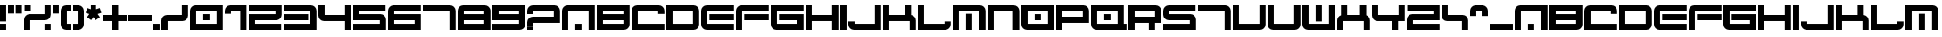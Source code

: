 SplineFontDB: 3.2
FontName: 2197-Heavy
FullName: 2197 Heavy
FamilyName: Prototype 2197 Heavy
Weight: Regular
Copyright: 2197 Heavy remake by NR74W (2021).\nOriginal font design by Studio Liverpool (2003/2004).
UComments: "2021-3-28: Created with FontForge (http://fontforge.org)"
FontLog: "The 2197 Heavy font from a WipEout Pure prototype.+AAoA-Made by Sony Computer Entertainment Europe Studio Liverpool.+AAoACgAA-Version 1.0.+AAoA-Homepage: https://github.com/NR74W/WipEout-Fonts+AAoACgAA-A large font, supposedly used in a very early prototype of WipEout Pure, between 2003 and 2004.+AAoA-It can only be seen on some pictures in the gallery of WipEout Pure.+AAoA-The font was reconstructed using one of these pictures, displaying the character set and font name.+AAoACgAA-For unknown reason, the N was a little shorter than the other characters.+AAoACgAA-Since the font family name cannot start with a number, I named it Prototype 2197 Heavy.+AAoACgAA--- NR74W (2021)"
Version: 1.00
ItalicAngle: 0
UnderlinePosition: -100
UnderlineWidth: 50
Ascent: 800
Descent: 200
InvalidEm: 0
LayerCount: 2
Layer: 0 0 "Arri+AOgA-re" 1
Layer: 1 0 "Avant" 0
XUID: [1021 17 266829378 18786]
StyleMap: 0x0040
FSType: 0
OS2Version: 0
OS2_WeightWidthSlopeOnly: 0
OS2_UseTypoMetrics: 1
CreationTime: 1616944234
ModificationTime: 1622330634
PfmFamily: 81
TTFWeight: 400
TTFWidth: 5
LineGap: 94
VLineGap: 0
OS2TypoAscent: 0
OS2TypoAOffset: 1
OS2TypoDescent: 0
OS2TypoDOffset: 1
OS2TypoLinegap: 94
OS2WinAscent: 0
OS2WinAOffset: 1
OS2WinDescent: 0
OS2WinDOffset: 1
HheadAscent: 0
HheadAOffset: 1
HheadDescent: 0
HheadDOffset: 1
OS2Vendor: 'PfEd'
MarkAttachClasses: 1
DEI: 91125
LangName: 1033 "" "" "Regular"
Encoding: UnicodeBmp
Compacted: 1
UnicodeInterp: none
NameList: AGL For New Fonts
DisplaySize: -48
AntiAlias: 1
FitToEm: 0
WinInfo: 0 32 10
BeginPrivate: 5
BlueValues 13 [0 0 640 640]
StdHW 5 [174]
StdVW 5 [174]
StemSnapH 5 [174]
StemSnapV 5 [174]
EndPrivate
Grid
547 740 m 1
 547 -100 l 1025
373 740 m 1
 373 -100 l 1025
920 740 m 1
 920 -100 l 1025
746 740 m 1
 746 -100 l 1025
174 740 m 1
 174 -100 l 1025
0 740 m 1
 0 -100 l 1025
-100 407 m 1
 1020 407 l 1025
-100 233 m 1
 1020 233 l 1025
-100 640 m 1
 1020 640 l 1025
-100 466 m 1
 1020 466 l 1025
-100 174 m 1
 1020 174 l 1025
-100 0 m 1
 1020 0 l 1025
608 484 m 0
 608 570 678 640 764 640 c 0
 850 640 920 570 920 484 c 0
 920 398 850 328 764 328 c 0
 678 328 608 398 608 484 c 0
608 156 m 0
 608 242 678 312 764 312 c 0
 850 312 920 242 920 156 c 0
 920 70 850 0 764 0 c 0
 678 0 608 70 608 156 c 0
0 156 m 0
 0 242 70 312 156 312 c 0
 242 312 312 242 312 156 c 0
 312 70 242 0 156 0 c 0
 70 0 0 70 0 156 c 0
0 484 m 0
 0 570 70 640 156 640 c 0
 242 640 312 570 312 484 c 0
 312 398 242 328 156 328 c 0
 70 328 0 398 0 484 c 0
EndSplineSet
TeXData: 1 0 0 1048576 524288 349525 0 1048576 349525 783286 444596 497025 792723 393216 433062 380633 303038 157286 324010 404750 52429 2506097 1059062 262144
BeginChars: 65536 144

StartChar: seven
Encoding: 55 55 0
Width: 980
VWidth: 1024
Flags: W
HStem: 0 21G<746 920> 466 174<0 746>
VStem: 746 174<0 466>
LayerCount: 2
Fore
SplineSet
0 466 m 25
 0 640 l 1
 764 640 l 1
 850 640 920 570 920 484 c 1
 920 0 l 1
 746 0 l 25
 746 466 l 1
 0 466 l 25
EndSplineSet
Validated: 1
EndChar

StartChar: a
Encoding: 97 97 1
Width: 980
VWidth: 1024
Flags: W
HStem: 0 174<373 547> 466 174<174 746>
VStem: 0 174<0 466> 373 174<0 174> 746 174<0 466>
CounterMasks: 1 38
LayerCount: 2
Fore
SplineSet
373 0 m 1
 373 174 l 9
 547 174 l 17
 547 0 l 1
 373 0 l 1
0 0 m 1
 0 484 l 1
 0 570 70 640 156 640 c 1
 920 640 l 1
 920 0 l 1
 746 0 l 1
 746 466 l 1
 174 466 l 1
 174 0 l 25
 0 0 l 1
EndSplineSet
Validated: 1
EndChar

StartChar: four
Encoding: 52 52 2
Width: 980
VWidth: 1024
Flags: W
HStem: -0 21G<746 920> 233 174<174 746> 620 20G<0 174 746 920>
VStem: 0 174<407 640> 746 174<0 233 407 640>
LayerCount: 2
Fore
SplineSet
0 389 m 1
 0 640 l 1
 174 640 l 1
 174 407 l 1
 746 407 l 1
 746 640 l 1
 920 640 l 1
 920 0 l 1
 746 -0 l 1
 746 233 l 1
 156 233 l 1
 70 233 0 303 0 389 c 1
EndSplineSet
Validated: 1
EndChar

StartChar: T
Encoding: 84 84 3
Width: 980
VWidth: 1024
Flags: W
HStem: 0 21G<746 920> 466 174<0 746>
VStem: 746 174<0 466>
LayerCount: 2
Fore
SplineSet
0 466 m 25
 0 640 l 1
 764 640 l 1
 850 640 920 570 920 484 c 1
 920 0 l 1
 746 0 l 25
 746 466 l 1
 0 466 l 25
EndSplineSet
Validated: 1
EndChar

StartChar: E
Encoding: 69 69 4
Width: 980
VWidth: 1024
Flags: W
HStem: 0 174<174 920> 233 174<233 920> 466 174<174 920>
VStem: 0 174<174 466>
CounterMasks: 1 e0
LayerCount: 2
Fore
SplineSet
233 233 m 9
 233 407 l 1
 920 407 l 1
 920 233 l 1
 233 233 l 9
0 156 m 1
 0 484 l 1
 0 570 70 640 156 640 c 1
 920 640 l 1
 920 466 l 25
 174 466 l 1
 174 174 l 1
 920 174 l 1
 920 0 l 1
 156 0 l 1
 70 0 0 70 0 156 c 1
EndSplineSet
Validated: 1
EndChar

StartChar: N
Encoding: 78 78 5
Width: 950
VWidth: 1024
Flags: W
HStem: 0 21G<0 174 716 890> 466 174<174 716>
VStem: 0 174<0 466> 716 174<0 466>
LayerCount: 2
Fore
SplineSet
0 0 m 1
 0 640 l 1
 734 640 l 1
 820 640 890 570 890 484 c 1
 890 0 l 1
 716 0 l 25
 716 466 l 1
 174 466 l 1
 174 0 l 1
 0 0 l 1
EndSplineSet
Validated: 1
EndChar

StartChar: U
Encoding: 85 85 6
Width: 980
VWidth: 1024
Flags: W
HStem: 0 174<174 746> 620 20G<0 174 746 920>
VStem: 0 174<174 640> 746 174<174 640>
LayerCount: 2
Fore
SplineSet
0 0 m 1
 0 640 l 1
 174 640 l 1
 174 174 l 1
 746 174 l 1
 746 640 l 25
 920 640 l 1
 920 156 l 1
 920 70 850 0 764 0 c 1
 0 0 l 1
EndSplineSet
Validated: 1
EndChar

StartChar: V
Encoding: 86 86 7
Width: 980
VWidth: 1024
Flags: W
HStem: 0 174<174 746> 620 20G<0 174 746 920>
VStem: 0 174<174 640> 746 174<174 640>
LayerCount: 2
Fore
SplineSet
0 156 m 1
 0 640 l 1
 174 640 l 1
 174 174 l 1
 746 174 l 1
 746 640 l 25
 920 640 l 1
 920 156 l 1
 920 70 850 0 764 0 c 1
 156 0 l 1
 70 0 0 70 0 156 c 1
EndSplineSet
Validated: 1
EndChar

StartChar: I
Encoding: 73 73 8
Width: 234
VWidth: 1024
Flags: W
HStem: 0 21G<0 174> 620 20G<0 174>
VStem: 0 174<0 640>
LayerCount: 2
Fore
SplineSet
0 0 m 1
 0 640 l 1
 174 640 l 1
 174 0 l 1
 0 0 l 1
EndSplineSet
Validated: 1
EndChar

StartChar: space
Encoding: 32 32 9
Width: 261
VWidth: 1024
Flags: W
LayerCount: 2
Fore
Validated: 1
EndChar

StartChar: uni00A0
Encoding: 160 160 10
Width: 261
VWidth: 1024
Flags: W
LayerCount: 2
EndChar

StartChar: H
Encoding: 72 72 11
Width: 980
VWidth: 1024
Flags: W
HStem: 0 21G<0 174 746 920> 233 174<174 746> 620 20G<0 174 746 920>
VStem: 0 174<0 233 407 640> 746 174<0 233 407 640>
LayerCount: 2
Fore
SplineSet
0 0 m 1
 0 640 l 1
 174 640 l 1
 174 407 l 1
 746 407 l 1
 746 640 l 1
 920 640 l 1
 920 0 l 1
 746 0 l 1
 746 233 l 1
 174 233 l 1
 174 0 l 1
 0 0 l 1
EndSplineSet
Validated: 1
EndChar

StartChar: n
Encoding: 110 110 12
Width: 950
VWidth: 1024
Flags: W
HStem: 0 21G<0 174 716 890> 466 174<174 716>
VStem: 0 174<0 466> 716 174<0 466>
LayerCount: 2
Fore
SplineSet
0 0 m 1
 0 640 l 1
 734 640 l 1
 820 640 890 570 890 484 c 1
 890 0 l 1
 716 0 l 25
 716 466 l 1
 174 466 l 1
 174 0 l 1
 0 0 l 1
EndSplineSet
Validated: 1
EndChar

StartChar: i
Encoding: 105 105 13
Width: 234
VWidth: 1024
Flags: W
HStem: 0 21G<0 174> 620 20G<0 174>
VStem: 0 174<0 640>
LayerCount: 2
Fore
SplineSet
0 0 m 1
 0 640 l 1
 174 640 l 1
 174 0 l 1
 0 0 l 1
EndSplineSet
Validated: 1
EndChar

StartChar: e
Encoding: 101 101 14
Width: 980
VWidth: 1024
Flags: W
HStem: 0 174<174 920> 233 174<233 920> 466 174<174 920>
VStem: 0 174<174 466>
CounterMasks: 1 e0
LayerCount: 2
Fore
SplineSet
233 233 m 9
 233 407 l 1
 920 407 l 1
 920 233 l 1
 233 233 l 9
0 156 m 1
 0 484 l 1
 0 570 70 640 156 640 c 1
 920 640 l 1
 920 466 l 25
 174 466 l 1
 174 174 l 1
 920 174 l 1
 920 0 l 1
 156 0 l 1
 70 0 0 70 0 156 c 1
EndSplineSet
Validated: 1
EndChar

StartChar: t
Encoding: 116 116 15
Width: 980
VWidth: 1024
Flags: W
HStem: 0 21G<746 920> 466 174<0 746>
VStem: 746 174<0 466>
LayerCount: 2
Fore
SplineSet
0 466 m 25
 0 640 l 1
 764 640 l 1
 850 640 920 570 920 484 c 1
 920 0 l 1
 746 0 l 25
 746 466 l 1
 0 466 l 25
EndSplineSet
Validated: 1
EndChar

StartChar: u
Encoding: 117 117 16
Width: 980
VWidth: 1024
Flags: W
HStem: 0 174<174 746> 620 20G<0 174 746 920>
VStem: 0 174<174 640> 746 174<174 640>
LayerCount: 2
Fore
SplineSet
0 0 m 1
 0 640 l 1
 174 640 l 1
 174 174 l 1
 746 174 l 1
 746 640 l 25
 920 640 l 1
 920 156 l 1
 920 70 850 0 764 0 c 1
 0 0 l 1
EndSplineSet
Validated: 1
EndChar

StartChar: v
Encoding: 118 118 17
Width: 980
VWidth: 1024
Flags: W
HStem: 0 174<174 746> 620 20G<0 174 746 920>
VStem: 0 174<174 640> 746 174<174 640>
LayerCount: 2
Fore
SplineSet
0 156 m 1
 0 640 l 1
 174 640 l 1
 174 174 l 1
 746 174 l 1
 746 640 l 25
 920 640 l 1
 920 156 l 1
 920 70 850 0 764 0 c 1
 156 0 l 1
 70 0 0 70 0 156 c 1
EndSplineSet
Validated: 1
EndChar

StartChar: D
Encoding: 68 68 18
Width: 980
VWidth: 1024
Flags: W
HStem: 0 174<174 746> 466 174<174 746>
VStem: 0 174<174 466> 746 174<174 466>
LayerCount: 2
Fore
SplineSet
174 174 m 1
 746 174 l 1
 746 466 l 1
 174 466 l 1
 174 174 l 1
0 0 m 1
 0 640 l 1
 764 640 l 1
 850 640 920 570 920 484 c 1
 920 156 l 1
 920 70 850 0 764 0 c 1
 0 0 l 1
EndSplineSet
Validated: 1
EndChar

StartChar: d
Encoding: 100 100 19
Width: 980
VWidth: 1024
Flags: W
HStem: 0 174<174 746> 466 174<174 746>
VStem: 0 174<174 466> 746 174<174 466>
LayerCount: 2
Fore
SplineSet
174 174 m 1
 746 174 l 1
 746 466 l 1
 174 466 l 1
 174 174 l 1
0 0 m 1
 0 640 l 1
 764 640 l 1
 850 640 920 570 920 484 c 1
 920 156 l 1
 920 70 850 0 764 0 c 1
 0 0 l 1
EndSplineSet
Validated: 1
EndChar

StartChar: J
Encoding: 74 74 20
Width: 980
VWidth: 1024
Flags: W
HStem: 0 174<174 746> 620 20G<746 920>
VStem: 746 174<174 640>
LayerCount: 2
Fore
SplineSet
0 156 m 1
 0 233 l 9
 174 233 l 1
 174 174 l 1
 746 174 l 1
 746 640 l 25
 920 640 l 1
 920 0 l 1
 156 0 l 1
 70 0 0 70 0 156 c 1
EndSplineSet
Validated: 1
EndChar

StartChar: L
Encoding: 76 76 21
Width: 980
VWidth: 1024
Flags: W
HStem: 0 174<174 746> 620 20G<0 174>
VStem: 0 174<174 640>
LayerCount: 2
Fore
SplineSet
0 0 m 1
 0 640 l 1
 174 640 l 25
 174 174 l 1
 746 174 l 1
 746 233 l 1
 920 233 l 17
 920 156 l 1
 920 70 850 0 764 0 c 1
 0 0 l 1
EndSplineSet
Validated: 1
EndChar

StartChar: C
Encoding: 67 67 22
Width: 980
VWidth: 1024
Flags: W
HStem: 0 174<174 920> 466 174<174 746>
VStem: 0 174<174 466>
LayerCount: 2
Fore
SplineSet
0 0 m 1
 0 484 l 1
 0 570 70 640 156 640 c 1
 764 640 l 1
 850 640 920 570 920 484 c 1
 920 407 l 9
 746 407 l 1
 746 466 l 1
 174 466 l 1
 174 174 l 1
 920 174 l 1
 920 0 l 1
 0 0 l 1
EndSplineSet
Validated: 1
EndChar

StartChar: three
Encoding: 51 51 23
Width: 980
VWidth: 1024
Flags: W
HStem: 0 174<0 746> 233 174<0 687> 466 174<0 746>
VStem: 746 174<174 466>
CounterMasks: 1 e0
LayerCount: 2
Fore
SplineSet
0 233 m 1
 0 407 l 1
 687 407 l 1
 687 233 l 17
 0 233 l 1
0 0 m 1
 0 174 l 1
 746 174 l 1
 746 466 l 1
 0 466 l 25
 0 640 l 1
 764 640 l 1
 850 640 920 570 920 484 c 1
 920 0 l 1
 0 0 l 1
EndSplineSet
Validated: 1
EndChar

StartChar: c
Encoding: 99 99 24
Width: 980
VWidth: 1024
Flags: W
HStem: 0 174<174 920> 466 174<174 746>
VStem: 0 174<174 466>
LayerCount: 2
Fore
SplineSet
0 0 m 1
 0 484 l 1
 0 570 70 640 156 640 c 1
 764 640 l 1
 850 640 920 570 920 484 c 1
 920 407 l 9
 746 407 l 1
 746 466 l 1
 174 466 l 1
 174 174 l 1
 920 174 l 1
 920 0 l 1
 0 0 l 1
EndSplineSet
Validated: 1
EndChar

StartChar: j
Encoding: 106 106 25
Width: 980
VWidth: 1024
Flags: W
HStem: 0 174<174 746> 620 20G<746 920>
VStem: 746 174<174 640>
LayerCount: 2
Fore
SplineSet
0 156 m 1
 0 233 l 9
 174 233 l 1
 174 174 l 1
 746 174 l 1
 746 640 l 25
 920 640 l 1
 920 0 l 1
 156 0 l 1
 70 0 0 70 0 156 c 1
EndSplineSet
Validated: 1
EndChar

StartChar: l
Encoding: 108 108 26
Width: 980
VWidth: 1024
Flags: W
HStem: 0 174<174 746> 620 20G<0 174>
VStem: 0 174<174 640>
LayerCount: 2
Fore
SplineSet
0 0 m 1
 0 640 l 1
 174 640 l 25
 174 174 l 1
 746 174 l 1
 746 233 l 1
 920 233 l 17
 920 156 l 1
 920 70 850 0 764 0 c 1
 0 0 l 1
EndSplineSet
Validated: 1
EndChar

StartChar: M
Encoding: 77 77 27
Width: 980
VWidth: 1024
Flags: W
HStem: 0 21G<0 174 373 547 746 920> 466 174<174 746>
VStem: 0 174<0 466> 373 174<0 407> 746 174<0 466>
CounterMasks: 1 38
LayerCount: 2
Fore
SplineSet
373 0 m 1
 373 407 l 9
 547 407 l 17
 547 0 l 1
 373 0 l 1
0 0 m 1
 0 640 l 1
 764 640 l 1
 850 640 920 570 920 484 c 1
 920 0 l 1
 746 0 l 25
 746 466 l 1
 174 466 l 1
 174 0 l 1
 0 0 l 1
EndSplineSet
Validated: 1
EndChar

StartChar: m
Encoding: 109 109 28
Width: 980
VWidth: 1024
Flags: W
HStem: 0 21G<0 174 373 547 746 920> 466 174<174 746>
VStem: 0 174<0 466> 373 174<0 407> 746 174<0 466>
CounterMasks: 1 38
LayerCount: 2
Fore
SplineSet
373 0 m 1
 373 407 l 9
 547 407 l 17
 547 0 l 1
 373 0 l 1
0 0 m 1
 0 640 l 1
 764 640 l 1
 850 640 920 570 920 484 c 1
 920 0 l 1
 746 0 l 25
 746 466 l 1
 174 466 l 1
 174 0 l 1
 0 0 l 1
EndSplineSet
Validated: 1
EndChar

StartChar: O
Encoding: 79 79 29
Width: 980
VWidth: 1024
Flags: W
HStem: 0 174<174 746> 233 174<373 547> 466 174<174 746>
VStem: 0 174<174 466> 373 174<233 407> 746 174<174 466>
CounterMasks: 1 fc
LayerCount: 2
Fore
SplineSet
373 233 m 17
 373 407 l 1
 547 407 l 1
 547 233 l 9
 373 233 l 17
174 174 m 1
 746 174 l 1
 746 466 l 1
 174 466 l 1
 174 174 l 1
0 156 m 1
 0 640 l 1
 920 640 l 1
 920 0 l 1
 156 0 l 1
 70 0 0 70 0 156 c 1
EndSplineSet
Validated: 1
EndChar

StartChar: period
Encoding: 46 46 30
Width: 234
VWidth: 1024
Flags: W
HStem: 0 174<0 174>
VStem: 0 174<0 174>
LayerCount: 2
Fore
SplineSet
0 0 m 1
 0 174 l 1
 174 174 l 1
 174 0 l 1
 0 0 l 1
EndSplineSet
Validated: 1
EndChar

StartChar: W
Encoding: 87 87 31
Width: 980
VWidth: 1024
Flags: W
HStem: 0 174<174 746> 620 20G<0 174 373 547 746 920>
VStem: 0 174<174 640> 373 174<233 640> 746 174<174 640>
CounterMasks: 1 38
LayerCount: 2
Fore
SplineSet
373 233 m 17
 373 640 l 1
 547 640 l 1
 547 233 l 9
 373 233 l 17
0 156 m 1
 0 640 l 1
 174 640 l 25
 174 174 l 1
 746 174 l 1
 746 640 l 1
 920 640 l 1
 920 0 l 1
 156 0 l 1
 70 0 0 70 0 156 c 1
EndSplineSet
Validated: 1
EndChar

StartChar: w
Encoding: 119 119 32
Width: 980
VWidth: 1024
Flags: W
HStem: 0 174<174 746> 620 20G<0 174 373 547 746 920>
VStem: 0 174<174 640> 373 174<233 640> 746 174<174 640>
CounterMasks: 1 38
LayerCount: 2
Fore
SplineSet
373 233 m 17
 373 640 l 1
 547 640 l 1
 547 233 l 9
 373 233 l 17
0 156 m 1
 0 640 l 1
 174 640 l 25
 174 174 l 1
 746 174 l 1
 746 640 l 1
 920 640 l 1
 920 0 l 1
 156 0 l 1
 70 0 0 70 0 156 c 1
EndSplineSet
Validated: 1
EndChar

StartChar: trademark
Encoding: 8482 8482 33
Width: 980
VWidth: 1024
Flags: W
HStem: 348 31<313 375 415 477 549 612 684 746> 510 130<790 920> 525 22<549 612> 609 31<44 357.665 415 728.665>
VStem: 0 44<547 609> 375 40<379 595.369> 477 72<379 525> 612 72<379 525> 746 174<510 597.896> 746 44<379 510>
LayerCount: 2
Fore
SplineSet
549 379 m 1xaf
 612 379 l 1
 612 525 l 9
 549 525 l 17
 549 379 l 1xaf
415 379 m 1
 477 379 l 1
 477 547 l 1
 684 547 l 1
 684 379 l 25
 746 379 l 1xbf40
 746 553 l 1
 746 584 721 609 690 609 c 1
 415 609 l 1xbf80
 415 379 l 1
44 547 m 25
 313 547 l 1
 313 379 l 25
 375 379 l 1
 375 553 l 1
 375 584 350 609 319 609 c 1
 44 609 l 1
 44 547 l 25
0 348 m 1
 0 640 l 1x9f40
 920 640 l 1
 920 510 l 1xcf80
 790 510 l 17xcf40
 790 348 l 1
 0 348 l 1
EndSplineSet
Validated: 1
EndChar

StartChar: F
Encoding: 70 70 34
Width: 980
VWidth: 1024
Flags: W
HStem: 0 21G<0 174> 233 174<233 920> 466 174<174 920>
VStem: 0 174<0 466>
LayerCount: 2
Fore
SplineSet
233 233 m 9
 233 407 l 1
 920 407 l 1
 920 233 l 1
 233 233 l 9
0 0 m 17
 0 484 l 1
 0 570 70 640 156 640 c 1
 920 640 l 1
 920 466 l 25
 174 466 l 1
 174 0 l 9
 0 0 l 17
EndSplineSet
Validated: 1
EndChar

StartChar: f
Encoding: 102 102 35
Width: 980
VWidth: 1024
Flags: W
HStem: 0 21G<0 174> 233 174<233 920> 466 174<174 920>
VStem: 0 174<0 466>
LayerCount: 2
Fore
SplineSet
233 233 m 9
 233 407 l 1
 920 407 l 1
 920 233 l 1
 233 233 l 9
0 0 m 17
 0 484 l 1
 0 570 70 640 156 640 c 1
 920 640 l 1
 920 466 l 25
 174 466 l 1
 174 0 l 9
 0 0 l 17
EndSplineSet
Validated: 1
EndChar

StartChar: B
Encoding: 66 66 36
Width: 980
VWidth: 1024
Flags: W
HStem: 0 174<174 746> 233 174<174 746> 466 174<174 746>
VStem: 0 174<174 233 407 466> 746 174<174 233 407 466>
CounterMasks: 1 e0
LayerCount: 2
Fore
SplineSet
0 0 m 1
 0 640 l 1
 920 640 l 1
 920 156 l 2
 920 70 850 0 764 0 c 2
 0 0 l 1
174 407 m 1
 746 407 l 1
 746 466 l 1
 174 466 l 1
 174 407 l 1
174 174 m 1
 746 174 l 1
 746 233 l 1
 174 233 l 1
 174 174 l 1
EndSplineSet
Validated: 1
EndChar

StartChar: eight
Encoding: 56 56 37
Width: 980
VWidth: 1024
Flags: W
HStem: 0 174<174 746> 233 174<174 746> 466 174<174 746>
VStem: 0 174<174 233 407 466> 746 174<174 233 407 466>
CounterMasks: 1 e0
LayerCount: 2
Fore
SplineSet
0 0 m 1
 0 484 l 1
 0 570 70 640 156 640 c 1
 764 640 l 2
 847 640 920 570 920 484 c 2
 920 0 l 1
 0 0 l 1
174 174 m 1
 746 174 l 1
 746 233 l 1
 174 233 l 1
 174 174 l 1
174 407 m 1
 746 407 l 1
 746 466 l 1
 174 466 l 1
 174 407 l 1
EndSplineSet
Validated: 1
EndChar

StartChar: nine
Encoding: 57 57 38
Width: 980
VWidth: 1024
Flags: W
HStem: 0 174<0 746> 233 174<174 746> 466 174<174 746>
VStem: 746 174<174 233 407 466>
CounterMasks: 1 e0
LayerCount: 2
Fore
SplineSet
0 0 m 1
 0 174 l 1
 746 174 l 1
 746 233 l 1
 0 233 l 1
 0 640 l 1
 920 640 l 1
 920 156 l 2
 920 70 850 0 764 0 c 2
 0 0 l 1
174 407 m 1
 746 407 l 1
 746 466 l 1
 174 466 l 1
 174 407 l 1
EndSplineSet
Validated: 1
EndChar

StartChar: six
Encoding: 54 54 39
Width: 980
VWidth: 1024
Flags: W
HStem: 0 174<174 746> 233 174<174 746> 466 174<174 920>
VStem: 0 174<174 233 407 466>
CounterMasks: 1 e0
LayerCount: 2
Fore
SplineSet
0 0 m 1
 0 484 l 2
 0 570 70 640 156 640 c 2
 920 640 l 1
 920 466 l 1
 174 466 l 1
 174 407 l 1
 920 407 l 1
 920 0 l 1
 0 0 l 1
174 174 m 1
 746 174 l 1
 746 233 l 1
 174 233 l 1
 174 174 l 1
EndSplineSet
Validated: 1
EndChar

StartChar: b
Encoding: 98 98 40
Width: 980
VWidth: 1024
Flags: W
HStem: 0 174<174 746> 233 174<174 746> 466 174<174 746>
VStem: 0 174<174 233 407 466> 746 174<174 233 407 466>
CounterMasks: 1 e0
LayerCount: 2
Fore
SplineSet
0 0 m 1
 0 640 l 1
 920 640 l 1
 920 156 l 2
 920 70 850 0 764 0 c 2
 0 0 l 1
174 407 m 1
 746 407 l 1
 746 466 l 1
 174 466 l 1
 174 407 l 1
174 174 m 1
 746 174 l 1
 746 233 l 1
 174 233 l 1
 174 174 l 1
EndSplineSet
Validated: 1
EndChar

StartChar: G
Encoding: 71 71 41
Width: 980
VWidth: 1024
Flags: W
HStem: 0 174<174 746> 233 174<233 746> 466 174<174 920>
VStem: 0 174<174 466>
CounterMasks: 1 e0
LayerCount: 2
Fore
SplineSet
0 156 m 2
 0 640 l 1
 920 640 l 1
 920 466 l 1
 174 466 l 1
 174 174 l 1
 746 174 l 9
 746 233 l 1
 233 233 l 1
 233 407 l 1
 920 407 l 1
 920 0 l 1
 156 0 l 2
 70 0 0 70 0 156 c 2
EndSplineSet
Validated: 1
EndChar

StartChar: g
Encoding: 103 103 42
Width: 980
VWidth: 1024
Flags: W
HStem: 0 174<174 746> 233 174<233 746> 466 174<174 920>
VStem: 0 174<174 466>
CounterMasks: 1 e0
LayerCount: 2
Fore
SplineSet
0 156 m 2
 0 640 l 1
 920 640 l 1
 920 466 l 1
 174 466 l 1
 174 174 l 1
 746 174 l 9
 746 233 l 1
 233 233 l 1
 233 407 l 1
 920 407 l 1
 920 0 l 1
 156 0 l 2
 70 0 0 70 0 156 c 2
EndSplineSet
Validated: 1
EndChar

StartChar: A
Encoding: 65 65 43
Width: 980
VWidth: 1024
Flags: W
HStem: 0 174<373 547> 466 174<174 746>
VStem: 0 174<0 466> 373 174<0 174> 746 174<0 466>
CounterMasks: 1 38
LayerCount: 2
Fore
SplineSet
373 0 m 1
 373 174 l 9
 547 174 l 17
 547 0 l 1
 373 0 l 1
0 0 m 1
 0 484 l 1
 0 570 70 640 156 640 c 1
 920 640 l 1
 920 0 l 1
 746 0 l 1
 746 466 l 1
 174 466 l 1
 174 0 l 25
 0 0 l 1
EndSplineSet
Validated: 1
EndChar

StartChar: zero
Encoding: 48 48 44
Width: 980
VWidth: 1024
Flags: W
HStem: 0 174<174 746> 233 174<373 547> 466 174<174 746>
VStem: 0 174<174 466> 373 174<233 407> 746 174<174 466>
CounterMasks: 1 fc
LayerCount: 2
Fore
SplineSet
373 233 m 1
 373 407 l 9
 547 407 l 17
 547 233 l 1
 373 233 l 1
174 174 m 1
 746 174 l 1
 746 466 l 1
 174 466 l 1
 174 174 l 1
0 0 m 1
 0 484 l 1
 0 570 70 640 156 640 c 1
 920 640 l 1
 920 0 l 1
 0 0 l 1
EndSplineSet
Validated: 1
EndChar

StartChar: o
Encoding: 111 111 45
Width: 980
VWidth: 1024
Flags: W
HStem: 0 174<174 746> 233 174<373 547> 466 174<174 746>
VStem: 0 174<174 466> 373 174<233 407> 746 174<174 466>
CounterMasks: 1 fc
LayerCount: 2
Fore
SplineSet
373 233 m 17
 373 407 l 1
 547 407 l 1
 547 233 l 9
 373 233 l 17
174 174 m 1
 746 174 l 1
 746 466 l 1
 174 466 l 1
 174 174 l 1
0 156 m 1
 0 640 l 1
 920 640 l 1
 920 0 l 1
 156 0 l 1
 70 0 0 70 0 156 c 1
EndSplineSet
Validated: 1
EndChar

StartChar: h
Encoding: 104 104 46
Width: 980
VWidth: 1024
Flags: W
HStem: 0 21G<0 174 746 920> 233 174<174 746> 620 20G<0 174 746 920>
VStem: 0 174<0 233 407 640> 746 174<0 233 407 640>
LayerCount: 2
Fore
SplineSet
0 0 m 1
 0 640 l 1
 174 640 l 1
 174 407 l 1
 746 407 l 1
 746 640 l 1
 920 640 l 1
 920 0 l 1
 746 0 l 1
 746 233 l 1
 174 233 l 1
 174 0 l 1
 0 0 l 1
EndSplineSet
Validated: 1
EndChar

StartChar: P
Encoding: 80 80 47
Width: 980
VWidth: 1024
Flags: W
HStem: 0 21G<0 174> 174 174<174 746> 466 174<174 746>
VStem: 0 174<0 174 348 466> 746 174<348 466>
LayerCount: 2
Fore
SplineSet
0 0 m 1
 0 640 l 1
 764 640 l 1
 850 640 920 570 920 484 c 1
 920 174 l 1
 174 174 l 1
 174 0 l 1
 0 0 l 1
174 348 m 1
 746 348 l 1
 746 466 l 1
 174 466 l 1
 174 348 l 1
EndSplineSet
Validated: 1
EndChar

StartChar: p
Encoding: 112 112 48
Width: 980
VWidth: 1024
Flags: W
HStem: 0 21G<0 174> 174 174<174 746> 466 174<174 746>
VStem: 0 174<0 174 348 466> 746 174<348 466>
LayerCount: 2
Fore
SplineSet
0 0 m 1
 0 640 l 1
 764 640 l 1
 850 640 920 570 920 484 c 1
 920 174 l 1
 174 174 l 1
 174 0 l 1
 0 0 l 1
174 348 m 1
 746 348 l 1
 746 466 l 1
 174 466 l 1
 174 348 l 1
EndSplineSet
Validated: 1
EndChar

StartChar: R
Encoding: 82 82 49
Width: 980
VWidth: 1024
Flags: W
HStem: 0 21G<0 174 572 746> 174 174<174 572> 466 174<174 746>
VStem: 0 174<0 174 348 466> 572 174<0 174> 746 174<348 466>
LayerCount: 2
Fore
SplineSet
174 348 m 1xf4
 746 348 l 1
 746 466 l 1
 174 466 l 1
 174 348 l 1xf4
0 0 m 1
 0 640 l 1
 764 640 l 2
 850 640 920 570 920 484 c 2
 920 174 l 1xf4
 746 174 l 1
 746 0 l 1
 572 0 l 1
 572 174 l 1xf8
 174 174 l 1
 174 0 l 1
 0 0 l 1
EndSplineSet
Validated: 1
EndChar

StartChar: r
Encoding: 114 114 50
Width: 980
VWidth: 1024
Flags: W
HStem: 0 21G<0 174 572 746> 174 174<174 572> 466 174<174 746>
VStem: 0 174<0 174 348 466> 572 174<0 174> 746 174<348 466>
LayerCount: 2
Fore
SplineSet
174 348 m 1xf4
 746 348 l 1
 746 466 l 1
 174 466 l 1
 174 348 l 1xf4
0 0 m 1
 0 640 l 1
 764 640 l 2
 850 640 920 570 920 484 c 2
 920 174 l 1xf4
 746 174 l 1
 746 0 l 1
 572 0 l 1
 572 174 l 1xf8
 174 174 l 1
 174 0 l 1
 0 0 l 1
EndSplineSet
Validated: 1
EndChar

StartChar: question
Encoding: 63 63 51
Width: 980
VWidth: 1024
Flags: W
HStem: 0 95<0 174> 174 174<174 746> 466 174<174 746>
VStem: 0 174<0 95 115 174 407 466> 746 174<348 466>
LayerCount: 2
Fore
SplineSet
0 0 m 1
 0 95 l 1
 174 95 l 1
 174 0 l 17
 0 0 l 1
0 115 m 17
 0 192 l 1
 0 278 70 348 156 348 c 1
 746 348 l 1
 746 466 l 1
 174 466 l 1
 174 407 l 1
 0 407 l 17
 0 484 l 1
 0 570 70 640 156 640 c 1
 764 640 l 1
 850 640 920 570 920 484 c 1
 920 174 l 1
 174 174 l 1
 174 115 l 1
 0 115 l 17
EndSplineSet
Validated: 1
EndChar

StartChar: exclam
Encoding: 33 33 52
Width: 234
VWidth: 1024
Flags: W
HStem: 0 174<0 174> 620 20G<0 174>
VStem: 0 174<0 174 233 640>
LayerCount: 2
Fore
SplineSet
0 233 m 17
 0 640 l 1
 174 640 l 1
 174 233 l 9
 0 233 l 17
0 0 m 1
 0 174 l 9
 174 174 l 17
 174 0 l 1
 0 0 l 1
EndSplineSet
EndChar

StartChar: two
Encoding: 50 50 53
Width: 980
VWidth: 1024
Flags: W
HStem: 0 174<174 906> 233 174<174 746> 466 174<0 746>
CounterMasks: 1 e0
LayerCount: 2
Fore
SplineSet
0 0 m 1
 0 407 l 1
 746 407 l 1
 746 466 l 1
 0 466 l 1
 0 640 l 1
 920 640 l 1
 920 389 l 1
 920 303 850 233 764 233 c 1
 174 233 l 1
 174 174 l 1
 906 174 l 1
 906 0 l 1
 0 0 l 1
EndSplineSet
Validated: 1
EndChar

StartChar: five
Encoding: 53 53 54
Width: 980
VWidth: 1024
Flags: W
HStem: 0 174<0 746> 233 174<174 746> 466 174<174 906>
CounterMasks: 1 e0
LayerCount: 2
Fore
SplineSet
0 0 m 1
 0 174 l 1
 746 174 l 1
 746 233 l 1
 0 233 l 1
 0 640 l 1
 906 640 l 1
 906 466 l 1
 174 466 l 1
 174 407 l 1
 764 407 l 1
 850 407 920 337 920 251 c 1
 920 0 l 1
 0 0 l 1
EndSplineSet
Validated: 1
EndChar

StartChar: Z
Encoding: 90 90 55
Width: 980
VWidth: 1024
Flags: W
HStem: 0 174<174 920> 233 174<174 746> 466 174<14 746>
CounterMasks: 1 e0
LayerCount: 2
Fore
SplineSet
0 0 m 1
 0 251 l 1
 0 337 70 407 156 407 c 1
 746 407 l 1
 746 466 l 1
 14 466 l 1
 14 640 l 1
 920 640 l 1
 920 233 l 1
 174 233 l 1
 174 174 l 1
 920 174 l 1
 920 0 l 1
 0 0 l 1
EndSplineSet
Validated: 1
EndChar

StartChar: S
Encoding: 83 83 56
Width: 980
VWidth: 1024
Flags: W
HStem: 0 174<0 746> 233 174<174 746> 466 174<174 906>
CounterMasks: 1 e0
LayerCount: 2
Fore
SplineSet
0 0 m 1
 0 174 l 1
 746 174 l 1
 746 233 l 1
 156 233 l 1
 70 233 0 303 0 389 c 1
 0 484 l 1
 0 570 70 640 156 640 c 1
 906 640 l 1
 906 466 l 1
 174 466 l 1
 174 407 l 1
 764 407 l 1
 850 407 920 337 920 251 c 1
 920 0 l 1
 0 0 l 1
EndSplineSet
Validated: 1
EndChar

StartChar: z
Encoding: 122 122 57
Width: 980
VWidth: 1024
Flags: W
HStem: 0 174<174 920> 233 174<174 746> 466 174<14 746>
CounterMasks: 1 e0
LayerCount: 2
Fore
SplineSet
0 0 m 1
 0 251 l 1
 0 337 70 407 156 407 c 1
 746 407 l 1
 746 466 l 1
 14 466 l 1
 14 640 l 1
 920 640 l 1
 920 233 l 1
 174 233 l 1
 174 174 l 1
 920 174 l 1
 920 0 l 1
 0 0 l 1
EndSplineSet
Validated: 1
EndChar

StartChar: s
Encoding: 115 115 58
Width: 980
VWidth: 1024
Flags: W
HStem: 0 174<0 746> 233 174<174 746> 466 174<174 906>
CounterMasks: 1 e0
LayerCount: 2
Fore
SplineSet
0 0 m 1
 0 174 l 1
 746 174 l 1
 746 233 l 1
 156 233 l 1
 70 233 0 303 0 389 c 1
 0 484 l 1
 0 570 70 640 156 640 c 1
 906 640 l 1
 906 466 l 1
 174 466 l 1
 174 407 l 1
 764 407 l 1
 850 407 920 337 920 251 c 1
 920 0 l 1
 0 0 l 1
EndSplineSet
Validated: 1
EndChar

StartChar: one
Encoding: 49 49 59
Width: 670
VWidth: 1024
Flags: W
HStem: 0 21G<436 610> 466 174<174 436>
VStem: 436 174<0 466>
LayerCount: 2
Fore
SplineSet
0 407 m 17
 0 484 l 1
 0 570 70 640 156 640 c 1
 610 640 l 1
 610 0 l 1
 436 0 l 25
 436 466 l 1
 174 466 l 1
 174 407 l 1
 0 407 l 17
EndSplineSet
Validated: 1
EndChar

StartChar: Q
Encoding: 81 81 60
Width: 1056
VWidth: 1024
Flags: W
HStem: 0 174<174 746 920 996> 233 174<373 547> 466 174<174 746>
VStem: 0 174<174 466> 373 174<233 407> 746 174<174 466>
CounterMasks: 1 fc
LayerCount: 2
Fore
SplineSet
373 233 m 17
 373 407 l 1
 547 407 l 1
 547 233 l 9
 373 233 l 17
174 174 m 1
 746 174 l 1
 746 466 l 1
 174 466 l 1
 174 174 l 1
0 156 m 1
 0 640 l 1
 920 640 l 1
 920 174 l 1
 996 174 l 1
 996 0 l 1
 156 0 l 1
 70 0 0 70 0 156 c 1
EndSplineSet
Validated: 1
EndChar

StartChar: q
Encoding: 113 113 61
Width: 1056
VWidth: 1024
Flags: W
HStem: 0 174<174 746 920 996> 233 174<373 547> 466 174<174 746>
VStem: 0 174<174 466> 373 174<233 407> 746 174<174 466>
CounterMasks: 1 fc
LayerCount: 2
Fore
SplineSet
373 233 m 17
 373 407 l 1
 547 407 l 1
 547 233 l 9
 373 233 l 17
174 174 m 1
 746 174 l 1
 746 466 l 1
 174 466 l 1
 174 174 l 1
0 156 m 1
 0 640 l 1
 920 640 l 1
 920 174 l 1
 996 174 l 1
 996 0 l 1
 156 0 l 1
 70 0 0 70 0 156 c 1
EndSplineSet
Validated: 1
EndChar

StartChar: Y
Encoding: 89 89 62
Width: 980
VWidth: 1024
Flags: W
HStem: 0 21G<558 732> 233 174<174 558 732 746> 620 20G<0 174 746 920>
VStem: 0 174<407 640> 558 174<0 233> 746 174<407 640>
LayerCount: 2
Fore
SplineSet
0 389 m 2
 0 640 l 1
 174 640 l 1
 174 407 l 1
 746 407 l 1
 746 640 l 1
 920 640 l 1
 920 233 l 1
 732 233 l 1
 732 0 l 1
 558 0 l 1
 558 233 l 1
 156 233 l 2
 70 233 0 303 0 389 c 2
EndSplineSet
Validated: 1
EndChar

StartChar: y
Encoding: 121 121 63
Width: 980
VWidth: 1024
Flags: W
HStem: 0 21G<558 732> 233 174<174 558 732 746> 620 20G<0 174 746 920>
VStem: 0 174<407 640> 558 174<0 233> 746 174<407 640>
LayerCount: 2
Fore
SplineSet
0 389 m 2
 0 640 l 1
 174 640 l 1
 174 407 l 1
 746 407 l 1
 746 640 l 1
 920 640 l 1
 920 233 l 1
 732 233 l 1
 732 0 l 1
 558 0 l 1
 558 233 l 1
 156 233 l 2
 70 233 0 303 0 389 c 2
EndSplineSet
Validated: 1
EndChar

StartChar: X
Encoding: 88 88 64
Width: 980
VWidth: 1024
Flags: W
HStem: 0 21G<0 174 746 920> 233 174<280 640> 620 20G<106 280 640 814>
VStem: 0 174<0 233> 106 174<407 640> 640 174<407 640> 746 174<0 233>
LayerCount: 2
Fore
SplineSet
0 0 m 1xf2
 0 251 l 2xf2
 0 320 44 378 106 399 c 1
 106 640 l 1
 280 640 l 1
 280 407 l 1
 640 407 l 1
 640 640 l 1
 814 640 l 1
 814 399 l 1xec
 876 378 920 320 920 251 c 2
 920 0 l 1
 746 0 l 1
 746 233 l 1
 174 233 l 1
 174 0 l 1
 0 0 l 1xf2
EndSplineSet
Validated: 1
EndChar

StartChar: x
Encoding: 120 120 65
Width: 980
VWidth: 1024
Flags: W
HStem: 0 21G<0 174 746 920> 233 174<280 640> 620 20G<106 280 640 814>
VStem: 0 174<0 233> 106 174<407 640> 640 174<407 640> 746 174<0 233>
LayerCount: 2
Fore
SplineSet
0 0 m 1xf2
 0 251 l 2xf2
 0 320 44 378 106 399 c 1
 106 640 l 1
 280 640 l 1
 280 407 l 1
 640 407 l 1
 640 640 l 1
 814 640 l 1
 814 399 l 1xec
 876 378 920 320 920 251 c 2
 920 0 l 1
 746 0 l 1
 746 233 l 1
 174 233 l 1
 174 0 l 1
 0 0 l 1xf2
EndSplineSet
Validated: 1
EndChar

StartChar: K
Encoding: 75 75 66
Width: 980
VWidth: 1024
Flags: W
HStem: 0 21G<0 174 746 920> 233 174<174 610> 620 20G<0 174 610 784>
VStem: 0 174<0 233 407 640> 610 174<407 640> 746 174<0 233>
LayerCount: 2
Fore
SplineSet
0 0 m 1xf4
 0 640 l 1
 174 640 l 1
 174 407 l 1
 610 407 l 1
 610 640 l 1
 784 640 l 1
 784 406 l 1xf8
 861 396 920 330 920 251 c 2
 920 0 l 1
 746 0 l 1
 746 233 l 1
 174 233 l 1
 174 0 l 1
 0 0 l 1xf4
EndSplineSet
Validated: 1
EndChar

StartChar: k
Encoding: 107 107 67
Width: 980
VWidth: 1024
Flags: W
HStem: 0 21G<0 174 746 920> 233 174<174 610> 620 20G<0 174 610 784>
VStem: 0 174<0 233 407 640> 610 174<407 640> 746 174<0 233>
LayerCount: 2
Fore
SplineSet
0 0 m 1xf4
 0 640 l 1
 174 640 l 1
 174 407 l 1
 610 407 l 1
 610 640 l 1
 784 640 l 1
 784 406 l 1xf8
 861 396 920 330 920 251 c 2
 920 0 l 1
 746 0 l 1
 746 233 l 1
 174 233 l 1
 174 0 l 1
 0 0 l 1xf4
EndSplineSet
Validated: 1
EndChar

StartChar: copyright
Encoding: 169 169 68
Width: 500
VWidth: 1024
Flags: W
HStem: 336 43<54 385> 441 106<116 323> 441 84<323 385> 609 31<71.3355 367.665>
VStem: 0 54<379 597.896> 385 55<379 441 525 597.896>
LayerCount: 2
Fore
SplineSet
54 379 m 1xbc
 385 379 l 1
 385 441 l 1xbc
 116 441 l 1
 116 547 l 1
 323 547 l 1xdc
 323 525 l 1
 385 525 l 17
 385 553 l 1
 385 584 360 609 329 609 c 1
 110 609 l 1
 79 609 54 584 54 553 c 1
 54 379 l 1xbc
0 336 m 1
 0 640 l 1
 440 640 l 1
 440 336 l 1
 0 336 l 1
EndSplineSet
Validated: 1
EndChar

StartChar: registered
Encoding: 174 174 69
Width: 500
VWidth: 1024
Flags: W
HStem: 336 105<116 261 323 385> 336 43<54 116 261 323> 503 44<116 323> 609 31<54 367.665>
VStem: 0 54<379 609> 323 117<379 441> 385 55<441 597.896>
LayerCount: 2
Fore
SplineSet
116 503 m 1x3c
 116 547 l 1
 323 547 l 1
 323 503 l 1
 116 503 l 1x3c
54 379 m 1x7a
 116 379 l 1x7a
 116 441 l 1
 261 441 l 1xba
 261 379 l 1
 323 379 l 1x7c
 323 441 l 1xbc
 385 441 l 1xba
 385 553 l 2
 385 584 360 609 329 609 c 2
 54 609 l 1
 54 379 l 1x7a
0 336 m 1
 0 640 l 1
 440 640 l 1
 440 336 l 1
 0 336 l 1
EndSplineSet
Validated: 1
EndChar

StartChar: exclamdown
Encoding: 161 161 70
Width: 234
VWidth: 1024
Flags: W
HStem: 0 21G<0 174> 466 174<0 174>
VStem: 0 174<0 407 466 640>
LayerCount: 2
Fore
SplineSet
0 0 m 1
 0 407 l 9
 174 407 l 17
 174 0 l 1
 0 0 l 1
0 466 m 17
 0 640 l 1
 174 640 l 1
 174 466 l 9
 0 466 l 17
EndSplineSet
Validated: 1
EndChar

StartChar: questiondown
Encoding: 191 191 71
Width: 980
VWidth: 1024
Flags: W
HStem: 0 174<174 746> 292 174<174 746> 545 95<746 920>
VStem: 0 174<174 292> 746 174<174 233 466 525 545 640>
LayerCount: 2
Fore
SplineSet
746 545 m 1
 746 640 l 17
 920 640 l 1
 920 545 l 1
 746 545 l 1
0 156 m 1
 0 466 l 1
 746 466 l 1
 746 525 l 1
 920 525 l 17
 920 448 l 1
 920 362 850 292 764 292 c 1
 174 292 l 1
 174 174 l 1
 746 174 l 1
 746 233 l 1
 920 233 l 17
 920 156 l 1
 920 70 850 0 764 0 c 1
 156 0 l 1
 70 0 0 70 0 156 c 1
EndSplineSet
Validated: 1
EndChar

StartChar: ellipsis
Encoding: 8230 8230 72
Width: 682
VWidth: 1024
Flags: W
HStem: 0 174<0 174 224 398 448 622>
VStem: 0 174<0 174> 224 174<0 174> 448 174<0 174>
CounterMasks: 1 70
LayerCount: 2
Fore
SplineSet
448 0 m 1
 448 174 l 1
 622 174 l 1
 622 0 l 1
 448 0 l 1
224 0 m 1
 224 174 l 1
 398 174 l 1
 398 0 l 1
 224 0 l 1
0 0 m 1
 0 174 l 1
 174 174 l 1
 174 0 l 1
 0 0 l 1
EndSplineSet
Validated: 1
EndChar

StartChar: underscore
Encoding: 95 95 73
Width: 710
VWidth: 1024
Flags: W
HStem: 0 174<0 650>
LayerCount: 2
Fore
SplineSet
0 0 m 9
 0 174 l 1
 650 174 l 1
 650 0 l 1
 0 0 l 9
EndSplineSet
Validated: 1
EndChar

StartChar: hyphen
Encoding: 45 45 74
Width: 710
VWidth: 1024
Flags: W
HStem: 233 174<0 650>
LayerCount: 2
Fore
SplineSet
0 233 m 9
 0 407 l 1
 650 407 l 1
 650 233 l 1
 0 233 l 9
EndSplineSet
Validated: 1
EndChar

StartChar: plus
Encoding: 43 43 75
Width: 710
VWidth: 1024
Flags: W
HStem: 0 21G<238 412> 233 174<0 238 412 650> 620 20G<238 412>
VStem: 238 174<0 233 407 640>
LayerCount: 2
Fore
SplineSet
0 233 m 1
 0 407 l 1
 238 407 l 1
 238 640 l 1
 412 640 l 1
 412 407 l 1
 650 407 l 1
 650 233 l 1
 412 233 l 1
 412 0 l 1
 238 0 l 1
 238 233 l 1
 0 233 l 1
EndSplineSet
Validated: 1
EndChar

StartChar: slash
Encoding: 47 47 76
Width: 806
VWidth: 1024
Flags: W
HStem: 0 21G<0 174> 233 174<174 572> 620 20G<572 746>
VStem: 0 174<0 233> 572 174<407 640>
LayerCount: 2
Fore
SplineSet
0 0 m 17
 0 251 l 1
 0 337 70 407 156 407 c 1
 572 407 l 1
 572 640 l 9
 746 640 l 25
 746 389 l 17
 746 303 676 233 590 233 c 1
 174 233 l 1
 174 0 l 9
 0 0 l 17
EndSplineSet
Validated: 1
EndChar

StartChar: percent
Encoding: 37 37 77
Width: 806
VWidth: 1024
Flags: W
HStem: 0 174<572 746> 233 174<174 572> 466 174<14 188>
VStem: 0 174<0 233> 14 174<466 640> 572 174<0 174 407 640>
CounterMasks: 1 e0
LayerCount: 2
Fore
SplineSet
14 466 m 1xec
 14 640 l 1
 188 640 l 1
 188 466 l 1
 14 466 l 1xec
572 0 m 1
 572 174 l 1
 746 174 l 1
 746 0 l 1
 572 0 l 1
0 0 m 17xf4
 0 251 l 1
 0 337 70 407 156 407 c 1
 572 407 l 1
 572 640 l 9
 746 640 l 25
 746 389 l 17
 746 303 676 233 590 233 c 1
 174 233 l 1
 174 0 l 9
 0 0 l 17xf4
EndSplineSet
Validated: 1
EndChar

StartChar: backslash
Encoding: 92 92 78
Width: 806
VWidth: 1024
Flags: W
HStem: 0 21G<572 746> 233 174<174 572> 620 20G<0 174>
VStem: 0 174<407 640> 572 174<0 233>
LayerCount: 2
Fore
SplineSet
0 389 m 9
 0 640 l 25
 174 640 l 17
 174 407 l 1
 590 407 l 1
 676 407 746 337 746 251 c 1
 746 0 l 9
 572 0 l 17
 572 233 l 1
 156 233 l 1
 70 233 0 303 0 389 c 9
EndSplineSet
Validated: 1
EndChar

StartChar: parenleft
Encoding: 40 40 79
Width: 360
VWidth: 1024
Flags: W
HStem: 0 174<174 300> 466 174<174 300>
VStem: 0 174<174 466>
LayerCount: 2
Fore
SplineSet
0 156 m 1
 0 484 l 1
 0 570 70 640 156 640 c 1
 300 640 l 1
 300 466 l 25
 174 466 l 1
 174 174 l 1
 300 174 l 1
 300 0 l 1
 156 0 l 1
 70 0 0 70 0 156 c 1
EndSplineSet
Validated: 1
EndChar

StartChar: parenright
Encoding: 41 41 80
Width: 360
VWidth: 1024
Flags: W
HStem: 0 174<0 126> 466 174<0 126>
VStem: 126 174<174 466>
LayerCount: 2
Fore
SplineSet
0 0 m 1
 0 174 l 1
 126 174 l 1
 126 466 l 1
 0 466 l 25
 0 640 l 1
 144 640 l 1
 230 640 300 570 300 484 c 1
 300 156 l 1
 300 70 230 0 144 0 c 1
 0 0 l 1
EndSplineSet
Validated: 1
EndChar

StartChar: asciicircum
Encoding: 94 94 81
Width: 560
VWidth: 1024
Flags: W
HStem: 466 174<174 326>
VStem: 0 174<336 466> 326 174<336 466>
LayerCount: 2
Fore
SplineSet
0 336 m 1
 0 484 l 1
 0 570 70 640 156 640 c 1
 344 640 l 1
 430 640 500 570 500 484 c 1
 500 336 l 1
 326 336 l 25
 326 466 l 1
 174 466 l 1
 174 336 l 1
 0 336 l 1
EndSplineSet
Validated: 1
EndChar

StartChar: quotedbl
Encoding: 34 34 82
Width: 450
VWidth: 1024
Flags: W
HStem: 407 233<0 174 216 390>
VStem: 0 174<407 640> 216 174<407 640>
LayerCount: 2
Fore
SplineSet
216 407 m 1
 216 640 l 1
 390 640 l 1
 390 407 l 1
 216 407 l 1
0 407 m 1
 0 640 l 1
 174 640 l 1
 174 407 l 1
 0 407 l 1
EndSplineSet
Validated: 1
EndChar

StartChar: quotesingle
Encoding: 39 39 83
Width: 234
VWidth: 1024
Flags: W
HStem: 407 233<0 174>
VStem: 0 174<407 640>
LayerCount: 2
Fore
SplineSet
0 407 m 1
 0 640 l 1
 174 640 l 1
 174 407 l 1
 0 407 l 1
EndSplineSet
Validated: 1
EndChar

StartChar: quoteright
Encoding: 8217 8217 84
Width: 234
VWidth: 1024
Flags: W
HStem: 407 233<0 174>
VStem: 0 174<407 640>
LayerCount: 2
Fore
SplineSet
0 407 m 1
 0 640 l 1
 174 640 l 1
 174 407 l 1
 0 407 l 1
EndSplineSet
Validated: 1
EndChar

StartChar: uniE000
Encoding: 57344 57344 85
Width: 980
VWidth: 1024
Flags: W
HStem: 0 21G<373 547> 466 174<0 373 547 920>
VStem: 373 174<0 466>
LayerCount: 2
Fore
SplineSet
0 466 m 1
 0 640 l 1
 920 640 l 1
 920 466 l 1
 547 466 l 1
 547 0 l 1
 373 0 l 1
 373 466 l 1
 0 466 l 1
EndSplineSet
Validated: 1
EndChar

StartChar: uniE001
Encoding: 57345 57345 86
Width: 980
VWidth: 1024
Flags: W
HStem: 0 174<174 746> 466 174<373 547>
VStem: 0 174<174 640> 373 174<466 640> 746 174<174 640>
CounterMasks: 1 38
LayerCount: 2
Fore
SplineSet
373 466 m 1
 373 640 l 9
 547 640 l 17
 547 466 l 1
 373 466 l 1
0 0 m 1
 0 640 l 1
 174 640 l 1
 174 174 l 1
 746 174 l 1
 746 640 l 25
 920 640 l 1
 920 156 l 1
 920 70 850 0 764 0 c 1
 0 0 l 1
EndSplineSet
Validated: 1
EndChar

StartChar: asterisk
Encoding: 42 42 87
Width: 500
VWidth: 1024
Flags: W
HStem: 620 20G<148 292>
VStem: 148 144<529 640>
LayerCount: 2
Fore
SplineSet
0 426 m 1
 44 563 l 1
 148 529 l 1
 148 640 l 1
 292 640 l 1
 292 529 l 1
 396 563 l 1
 440 426 l 1
 336 392 l 1
 401 303 l 1
 284 218 l 1
 220 306 l 1
 156 218 l 1
 39 303 l 1
 104 392 l 1
 0 426 l 1
EndSplineSet
Validated: 1
EndChar

StartChar: Agrave
Encoding: 192 192 88
Width: 980
VWidth: 1024
Flags: W
HStem: 0 174<373 547> 466 174<174 746>
VStem: 0 174<0 466> 373 174<0 174> 746 174<0 466>
CounterMasks: 1 38
LayerCount: 2
Fore
SplineSet
373 0 m 1
 373 174 l 9
 547 174 l 17
 547 0 l 1
 373 0 l 1
0 0 m 1
 0 484 l 1
 0 570 70 640 156 640 c 1
 920 640 l 1
 920 0 l 1
 746 0 l 1
 746 466 l 1
 174 466 l 1
 174 0 l 25
 0 0 l 1
EndSplineSet
EndChar

StartChar: Aacute
Encoding: 193 193 89
Width: 980
VWidth: 1024
Flags: W
HStem: 0 174<373 547> 466 174<174 746>
VStem: 0 174<0 466> 373 174<0 174> 746 174<0 466>
CounterMasks: 1 38
LayerCount: 2
Fore
SplineSet
373 0 m 1
 373 174 l 9
 547 174 l 17
 547 0 l 1
 373 0 l 1
0 0 m 1
 0 484 l 1
 0 570 70 640 156 640 c 1
 920 640 l 1
 920 0 l 1
 746 0 l 1
 746 466 l 1
 174 466 l 1
 174 0 l 25
 0 0 l 1
EndSplineSet
EndChar

StartChar: Acircumflex
Encoding: 194 194 90
Width: 980
VWidth: 1024
Flags: W
HStem: 0 174<373 547> 466 174<174 746>
VStem: 0 174<0 466> 373 174<0 174> 746 174<0 466>
CounterMasks: 1 38
LayerCount: 2
Fore
SplineSet
373 0 m 1
 373 174 l 9
 547 174 l 17
 547 0 l 1
 373 0 l 1
0 0 m 1
 0 484 l 1
 0 570 70 640 156 640 c 1
 920 640 l 1
 920 0 l 1
 746 0 l 1
 746 466 l 1
 174 466 l 1
 174 0 l 25
 0 0 l 1
EndSplineSet
EndChar

StartChar: Atilde
Encoding: 195 195 91
Width: 980
VWidth: 1024
Flags: W
HStem: 0 174<373 547> 466 174<174 746>
VStem: 0 174<0 466> 373 174<0 174> 746 174<0 466>
CounterMasks: 1 38
LayerCount: 2
Fore
SplineSet
373 0 m 1
 373 174 l 9
 547 174 l 17
 547 0 l 1
 373 0 l 1
0 0 m 1
 0 484 l 1
 0 570 70 640 156 640 c 1
 920 640 l 1
 920 0 l 1
 746 0 l 1
 746 466 l 1
 174 466 l 1
 174 0 l 25
 0 0 l 1
EndSplineSet
EndChar

StartChar: Adieresis
Encoding: 196 196 92
Width: 980
VWidth: 1024
Flags: W
HStem: 0 174<373 547> 466 174<174 746>
VStem: 0 174<0 466> 373 174<0 174> 746 174<0 466>
CounterMasks: 1 38
LayerCount: 2
Fore
SplineSet
373 0 m 1
 373 174 l 9
 547 174 l 17
 547 0 l 1
 373 0 l 1
0 0 m 1
 0 484 l 1
 0 570 70 640 156 640 c 1
 920 640 l 1
 920 0 l 1
 746 0 l 1
 746 466 l 1
 174 466 l 1
 174 0 l 25
 0 0 l 1
EndSplineSet
EndChar

StartChar: Aring
Encoding: 197 197 93
Width: 980
VWidth: 1024
Flags: W
HStem: 0 174<373 547> 466 174<174 746>
VStem: 0 174<0 466> 373 174<0 174> 746 174<0 466>
CounterMasks: 1 38
LayerCount: 2
Fore
SplineSet
373 0 m 1
 373 174 l 9
 547 174 l 17
 547 0 l 1
 373 0 l 1
0 0 m 1
 0 484 l 1
 0 570 70 640 156 640 c 1
 920 640 l 1
 920 0 l 1
 746 0 l 1
 746 466 l 1
 174 466 l 1
 174 0 l 25
 0 0 l 1
EndSplineSet
EndChar

StartChar: agrave
Encoding: 224 224 94
Width: 980
VWidth: 1024
Flags: W
HStem: 0 174<373 547> 466 174<174 746>
VStem: 0 174<0 466> 373 174<0 174> 746 174<0 466>
CounterMasks: 1 38
LayerCount: 2
Fore
SplineSet
373 0 m 1
 373 174 l 9
 547 174 l 17
 547 0 l 1
 373 0 l 1
0 0 m 1
 0 484 l 1
 0 570 70 640 156 640 c 1
 920 640 l 1
 920 0 l 1
 746 0 l 1
 746 466 l 1
 174 466 l 1
 174 0 l 25
 0 0 l 1
EndSplineSet
EndChar

StartChar: aacute
Encoding: 225 225 95
Width: 980
VWidth: 1024
Flags: W
HStem: 0 174<373 547> 466 174<174 746>
VStem: 0 174<0 466> 373 174<0 174> 746 174<0 466>
CounterMasks: 1 38
LayerCount: 2
Fore
SplineSet
373 0 m 1
 373 174 l 9
 547 174 l 17
 547 0 l 1
 373 0 l 1
0 0 m 1
 0 484 l 1
 0 570 70 640 156 640 c 1
 920 640 l 1
 920 0 l 1
 746 0 l 1
 746 466 l 1
 174 466 l 1
 174 0 l 25
 0 0 l 1
EndSplineSet
EndChar

StartChar: acircumflex
Encoding: 226 226 96
Width: 980
VWidth: 1024
Flags: W
HStem: 0 174<373 547> 466 174<174 746>
VStem: 0 174<0 466> 373 174<0 174> 746 174<0 466>
CounterMasks: 1 38
LayerCount: 2
Fore
SplineSet
373 0 m 1
 373 174 l 9
 547 174 l 17
 547 0 l 1
 373 0 l 1
0 0 m 1
 0 484 l 1
 0 570 70 640 156 640 c 1
 920 640 l 1
 920 0 l 1
 746 0 l 1
 746 466 l 1
 174 466 l 1
 174 0 l 25
 0 0 l 1
EndSplineSet
EndChar

StartChar: atilde
Encoding: 227 227 97
Width: 980
VWidth: 1024
Flags: W
HStem: 0 174<373 547> 466 174<174 746>
VStem: 0 174<0 466> 373 174<0 174> 746 174<0 466>
CounterMasks: 1 38
LayerCount: 2
Fore
SplineSet
373 0 m 1
 373 174 l 9
 547 174 l 17
 547 0 l 1
 373 0 l 1
0 0 m 1
 0 484 l 1
 0 570 70 640 156 640 c 1
 920 640 l 1
 920 0 l 1
 746 0 l 1
 746 466 l 1
 174 466 l 1
 174 0 l 25
 0 0 l 1
EndSplineSet
EndChar

StartChar: adieresis
Encoding: 228 228 98
Width: 980
VWidth: 1024
Flags: W
HStem: 0 174<373 547> 466 174<174 746>
VStem: 0 174<0 466> 373 174<0 174> 746 174<0 466>
CounterMasks: 1 38
LayerCount: 2
Fore
SplineSet
373 0 m 1
 373 174 l 9
 547 174 l 17
 547 0 l 1
 373 0 l 1
0 0 m 1
 0 484 l 1
 0 570 70 640 156 640 c 1
 920 640 l 1
 920 0 l 1
 746 0 l 1
 746 466 l 1
 174 466 l 1
 174 0 l 25
 0 0 l 1
EndSplineSet
EndChar

StartChar: aring
Encoding: 229 229 99
Width: 980
VWidth: 1024
Flags: W
HStem: 0 174<373 547> 466 174<174 746>
VStem: 0 174<0 466> 373 174<0 174> 746 174<0 466>
CounterMasks: 1 38
LayerCount: 2
Fore
SplineSet
373 0 m 1
 373 174 l 9
 547 174 l 17
 547 0 l 1
 373 0 l 1
0 0 m 1
 0 484 l 1
 0 570 70 640 156 640 c 1
 920 640 l 1
 920 0 l 1
 746 0 l 1
 746 466 l 1
 174 466 l 1
 174 0 l 25
 0 0 l 1
EndSplineSet
EndChar

StartChar: Ccedilla
Encoding: 199 199 100
Width: 980
VWidth: 1024
Flags: W
HStem: 0 174<174 920> 466 174<174 746>
VStem: 0 174<174 466>
LayerCount: 2
Fore
SplineSet
0 0 m 1
 0 484 l 1
 0 570 70 640 156 640 c 1
 764 640 l 1
 850 640 920 570 920 484 c 1
 920 407 l 9
 746 407 l 1
 746 466 l 1
 174 466 l 1
 174 174 l 1
 920 174 l 1
 920 0 l 1
 0 0 l 1
EndSplineSet
EndChar

StartChar: ccedilla
Encoding: 231 231 101
Width: 980
VWidth: 1024
Flags: W
HStem: 0 174<174 920> 466 174<174 746>
VStem: 0 174<174 466>
LayerCount: 2
Fore
SplineSet
0 0 m 1
 0 484 l 1
 0 570 70 640 156 640 c 1
 764 640 l 1
 850 640 920 570 920 484 c 1
 920 407 l 9
 746 407 l 1
 746 466 l 1
 174 466 l 1
 174 174 l 1
 920 174 l 1
 920 0 l 1
 0 0 l 1
EndSplineSet
EndChar

StartChar: Egrave
Encoding: 200 200 102
Width: 980
VWidth: 1024
Flags: W
HStem: 0 174<174 920> 233 174<233 920> 466 174<174 920>
VStem: 0 174<174 466>
CounterMasks: 1 e0
LayerCount: 2
Fore
SplineSet
233 233 m 9
 233 407 l 1
 920 407 l 1
 920 233 l 1
 233 233 l 9
0 156 m 1
 0 484 l 1
 0 570 70 640 156 640 c 1
 920 640 l 1
 920 466 l 25
 174 466 l 1
 174 174 l 1
 920 174 l 1
 920 0 l 1
 156 0 l 1
 70 0 0 70 0 156 c 1
EndSplineSet
EndChar

StartChar: Eacute
Encoding: 201 201 103
Width: 980
VWidth: 1024
Flags: W
HStem: 0 174<174 920> 233 174<233 920> 466 174<174 920>
VStem: 0 174<174 466>
CounterMasks: 1 e0
LayerCount: 2
Fore
SplineSet
233 233 m 9
 233 407 l 1
 920 407 l 1
 920 233 l 1
 233 233 l 9
0 156 m 1
 0 484 l 1
 0 570 70 640 156 640 c 1
 920 640 l 1
 920 466 l 25
 174 466 l 1
 174 174 l 1
 920 174 l 1
 920 0 l 1
 156 0 l 1
 70 0 0 70 0 156 c 1
EndSplineSet
EndChar

StartChar: Ecircumflex
Encoding: 202 202 104
Width: 980
VWidth: 1024
Flags: W
HStem: 0 174<174 920> 233 174<233 920> 466 174<174 920>
VStem: 0 174<174 466>
CounterMasks: 1 e0
LayerCount: 2
Fore
SplineSet
233 233 m 9
 233 407 l 1
 920 407 l 1
 920 233 l 1
 233 233 l 9
0 156 m 1
 0 484 l 1
 0 570 70 640 156 640 c 1
 920 640 l 1
 920 466 l 25
 174 466 l 1
 174 174 l 1
 920 174 l 1
 920 0 l 1
 156 0 l 1
 70 0 0 70 0 156 c 1
EndSplineSet
EndChar

StartChar: Edieresis
Encoding: 203 203 105
Width: 980
VWidth: 1024
Flags: W
HStem: 0 174<174 920> 233 174<233 920> 466 174<174 920>
VStem: 0 174<174 466>
CounterMasks: 1 e0
LayerCount: 2
Fore
SplineSet
233 233 m 9
 233 407 l 1
 920 407 l 1
 920 233 l 1
 233 233 l 9
0 156 m 1
 0 484 l 1
 0 570 70 640 156 640 c 1
 920 640 l 1
 920 466 l 25
 174 466 l 1
 174 174 l 1
 920 174 l 1
 920 0 l 1
 156 0 l 1
 70 0 0 70 0 156 c 1
EndSplineSet
EndChar

StartChar: egrave
Encoding: 232 232 106
Width: 980
VWidth: 1024
Flags: W
HStem: 0 174<174 920> 233 174<233 920> 466 174<174 920>
VStem: 0 174<174 466>
CounterMasks: 1 e0
LayerCount: 2
Fore
SplineSet
233 233 m 9
 233 407 l 1
 920 407 l 1
 920 233 l 1
 233 233 l 9
0 156 m 1
 0 484 l 1
 0 570 70 640 156 640 c 1
 920 640 l 1
 920 466 l 25
 174 466 l 1
 174 174 l 1
 920 174 l 1
 920 0 l 1
 156 0 l 1
 70 0 0 70 0 156 c 1
EndSplineSet
EndChar

StartChar: eacute
Encoding: 233 233 107
Width: 980
VWidth: 1024
Flags: W
HStem: 0 174<174 920> 233 174<233 920> 466 174<174 920>
VStem: 0 174<174 466>
CounterMasks: 1 e0
LayerCount: 2
Fore
SplineSet
233 233 m 9
 233 407 l 1
 920 407 l 1
 920 233 l 1
 233 233 l 9
0 156 m 1
 0 484 l 1
 0 570 70 640 156 640 c 1
 920 640 l 1
 920 466 l 25
 174 466 l 1
 174 174 l 1
 920 174 l 1
 920 0 l 1
 156 0 l 1
 70 0 0 70 0 156 c 1
EndSplineSet
EndChar

StartChar: ecircumflex
Encoding: 234 234 108
Width: 980
VWidth: 1024
Flags: W
HStem: 0 174<174 920> 233 174<233 920> 466 174<174 920>
VStem: 0 174<174 466>
CounterMasks: 1 e0
LayerCount: 2
Fore
SplineSet
233 233 m 9
 233 407 l 1
 920 407 l 1
 920 233 l 1
 233 233 l 9
0 156 m 1
 0 484 l 1
 0 570 70 640 156 640 c 1
 920 640 l 1
 920 466 l 25
 174 466 l 1
 174 174 l 1
 920 174 l 1
 920 0 l 1
 156 0 l 1
 70 0 0 70 0 156 c 1
EndSplineSet
EndChar

StartChar: edieresis
Encoding: 235 235 109
Width: 980
VWidth: 1024
Flags: W
HStem: 0 174<174 920> 233 174<233 920> 466 174<174 920>
VStem: 0 174<174 466>
CounterMasks: 1 e0
LayerCount: 2
Fore
SplineSet
233 233 m 9
 233 407 l 1
 920 407 l 1
 920 233 l 1
 233 233 l 9
0 156 m 1
 0 484 l 1
 0 570 70 640 156 640 c 1
 920 640 l 1
 920 466 l 25
 174 466 l 1
 174 174 l 1
 920 174 l 1
 920 0 l 1
 156 0 l 1
 70 0 0 70 0 156 c 1
EndSplineSet
EndChar

StartChar: Igrave
Encoding: 204 204 110
Width: 234
VWidth: 1024
Flags: W
HStem: 0 21G<0 174> 620 20G<0 174>
VStem: 0 174<0 640>
LayerCount: 2
Fore
SplineSet
0 0 m 1
 0 640 l 1
 174 640 l 1
 174 0 l 1
 0 0 l 1
EndSplineSet
EndChar

StartChar: Iacute
Encoding: 205 205 111
Width: 234
VWidth: 1024
Flags: W
HStem: 0 21G<0 174> 620 20G<0 174>
VStem: 0 174<0 640>
LayerCount: 2
Fore
SplineSet
0 0 m 1
 0 640 l 1
 174 640 l 1
 174 0 l 1
 0 0 l 1
EndSplineSet
EndChar

StartChar: Icircumflex
Encoding: 206 206 112
Width: 234
VWidth: 1024
Flags: W
HStem: 0 21G<0 174> 620 20G<0 174>
VStem: 0 174<0 640>
LayerCount: 2
Fore
SplineSet
0 0 m 1
 0 640 l 1
 174 640 l 1
 174 0 l 1
 0 0 l 1
EndSplineSet
EndChar

StartChar: Idieresis
Encoding: 207 207 113
Width: 234
VWidth: 1024
Flags: W
HStem: 0 21G<0 174> 620 20G<0 174>
VStem: 0 174<0 640>
LayerCount: 2
Fore
SplineSet
0 0 m 1
 0 640 l 1
 174 640 l 1
 174 0 l 1
 0 0 l 1
EndSplineSet
EndChar

StartChar: igrave
Encoding: 236 236 114
Width: 234
VWidth: 1024
Flags: W
HStem: 0 21G<0 174> 620 20G<0 174>
VStem: 0 174<0 640>
LayerCount: 2
Fore
SplineSet
0 0 m 1
 0 640 l 1
 174 640 l 1
 174 0 l 1
 0 0 l 1
EndSplineSet
EndChar

StartChar: iacute
Encoding: 237 237 115
Width: 234
VWidth: 1024
Flags: W
HStem: 0 21G<0 174> 620 20G<0 174>
VStem: 0 174<0 640>
LayerCount: 2
Fore
SplineSet
0 0 m 1
 0 640 l 1
 174 640 l 1
 174 0 l 1
 0 0 l 1
EndSplineSet
EndChar

StartChar: icircumflex
Encoding: 238 238 116
Width: 234
VWidth: 1024
Flags: W
HStem: 0 21G<0 174> 620 20G<0 174>
VStem: 0 174<0 640>
LayerCount: 2
Fore
SplineSet
0 0 m 1
 0 640 l 1
 174 640 l 1
 174 0 l 1
 0 0 l 1
EndSplineSet
EndChar

StartChar: idieresis
Encoding: 239 239 117
Width: 234
VWidth: 1024
Flags: W
HStem: 0 21G<0 174> 620 20G<0 174>
VStem: 0 174<0 640>
LayerCount: 2
Fore
SplineSet
0 0 m 1
 0 640 l 1
 174 640 l 1
 174 0 l 1
 0 0 l 1
EndSplineSet
EndChar

StartChar: Ntilde
Encoding: 209 209 118
Width: 950
VWidth: 1024
Flags: W
HStem: 0 21G<0 174 716 890> 466 174<174 716>
VStem: 0 174<0 466> 716 174<0 466>
LayerCount: 2
Fore
SplineSet
0 0 m 1
 0 640 l 1
 734 640 l 1
 820 640 890 570 890 484 c 1
 890 0 l 1
 716 0 l 25
 716 466 l 1
 174 466 l 1
 174 0 l 1
 0 0 l 1
EndSplineSet
EndChar

StartChar: ntilde
Encoding: 241 241 119
Width: 950
VWidth: 1024
Flags: W
HStem: 0 21G<0 174 716 890> 466 174<174 716>
VStem: 0 174<0 466> 716 174<0 466>
LayerCount: 2
Fore
SplineSet
0 0 m 1
 0 640 l 1
 734 640 l 1
 820 640 890 570 890 484 c 1
 890 0 l 1
 716 0 l 25
 716 466 l 1
 174 466 l 1
 174 0 l 1
 0 0 l 1
EndSplineSet
EndChar

StartChar: Ograve
Encoding: 210 210 120
Width: 980
VWidth: 1024
Flags: W
HStem: 0 174<174 746> 233 174<373 547> 466 174<174 746>
VStem: 0 174<174 466> 373 174<233 407> 746 174<174 466>
CounterMasks: 1 fc
LayerCount: 2
Fore
SplineSet
373 233 m 17
 373 407 l 1
 547 407 l 1
 547 233 l 9
 373 233 l 17
174 174 m 1
 746 174 l 1
 746 466 l 1
 174 466 l 1
 174 174 l 1
0 156 m 1
 0 640 l 1
 920 640 l 1
 920 0 l 1
 156 0 l 1
 70 0 0 70 0 156 c 1
EndSplineSet
EndChar

StartChar: Oacute
Encoding: 211 211 121
Width: 980
VWidth: 1024
Flags: W
HStem: 0 174<174 746> 233 174<373 547> 466 174<174 746>
VStem: 0 174<174 466> 373 174<233 407> 746 174<174 466>
CounterMasks: 1 fc
LayerCount: 2
Fore
SplineSet
373 233 m 17
 373 407 l 1
 547 407 l 1
 547 233 l 9
 373 233 l 17
174 174 m 1
 746 174 l 1
 746 466 l 1
 174 466 l 1
 174 174 l 1
0 156 m 1
 0 640 l 1
 920 640 l 1
 920 0 l 1
 156 0 l 1
 70 0 0 70 0 156 c 1
EndSplineSet
EndChar

StartChar: Ocircumflex
Encoding: 212 212 122
Width: 980
VWidth: 1024
Flags: W
HStem: 0 174<174 746> 233 174<373 547> 466 174<174 746>
VStem: 0 174<174 466> 373 174<233 407> 746 174<174 466>
CounterMasks: 1 fc
LayerCount: 2
Fore
SplineSet
373 233 m 17
 373 407 l 1
 547 407 l 1
 547 233 l 9
 373 233 l 17
174 174 m 1
 746 174 l 1
 746 466 l 1
 174 466 l 1
 174 174 l 1
0 156 m 1
 0 640 l 1
 920 640 l 1
 920 0 l 1
 156 0 l 1
 70 0 0 70 0 156 c 1
EndSplineSet
EndChar

StartChar: Otilde
Encoding: 213 213 123
Width: 980
VWidth: 1024
Flags: W
HStem: 0 174<174 746> 233 174<373 547> 466 174<174 746>
VStem: 0 174<174 466> 373 174<233 407> 746 174<174 466>
CounterMasks: 1 fc
LayerCount: 2
Fore
SplineSet
373 233 m 17
 373 407 l 1
 547 407 l 1
 547 233 l 9
 373 233 l 17
174 174 m 1
 746 174 l 1
 746 466 l 1
 174 466 l 1
 174 174 l 1
0 156 m 1
 0 640 l 1
 920 640 l 1
 920 0 l 1
 156 0 l 1
 70 0 0 70 0 156 c 1
EndSplineSet
EndChar

StartChar: Odieresis
Encoding: 214 214 124
Width: 980
VWidth: 1024
Flags: W
HStem: 0 174<174 746> 233 174<373 547> 466 174<174 746>
VStem: 0 174<174 466> 373 174<233 407> 746 174<174 466>
CounterMasks: 1 fc
LayerCount: 2
Fore
SplineSet
373 233 m 17
 373 407 l 1
 547 407 l 1
 547 233 l 9
 373 233 l 17
174 174 m 1
 746 174 l 1
 746 466 l 1
 174 466 l 1
 174 174 l 1
0 156 m 1
 0 640 l 1
 920 640 l 1
 920 0 l 1
 156 0 l 1
 70 0 0 70 0 156 c 1
EndSplineSet
EndChar

StartChar: Oslash
Encoding: 216 216 125
Width: 980
VWidth: 1024
Flags: W
HStem: 0 174<174 746> 233 174<373 547> 466 174<174 746>
VStem: 0 174<174 466> 373 174<233 407> 746 174<174 466>
CounterMasks: 1 fc
LayerCount: 2
Fore
SplineSet
373 233 m 17
 373 407 l 1
 547 407 l 1
 547 233 l 9
 373 233 l 17
174 174 m 1
 746 174 l 1
 746 466 l 1
 174 466 l 1
 174 174 l 1
0 156 m 1
 0 640 l 1
 920 640 l 1
 920 0 l 1
 156 0 l 1
 70 0 0 70 0 156 c 1
EndSplineSet
EndChar

StartChar: ograve
Encoding: 242 242 126
Width: 980
VWidth: 1024
Flags: W
HStem: 0 174<174 746> 233 174<373 547> 466 174<174 746>
VStem: 0 174<174 466> 373 174<233 407> 746 174<174 466>
CounterMasks: 1 fc
LayerCount: 2
Fore
SplineSet
373 233 m 17
 373 407 l 1
 547 407 l 1
 547 233 l 9
 373 233 l 17
174 174 m 1
 746 174 l 1
 746 466 l 1
 174 466 l 1
 174 174 l 1
0 156 m 1
 0 640 l 1
 920 640 l 1
 920 0 l 1
 156 0 l 1
 70 0 0 70 0 156 c 1
EndSplineSet
EndChar

StartChar: oacute
Encoding: 243 243 127
Width: 980
VWidth: 1024
Flags: W
HStem: 0 174<174 746> 233 174<373 547> 466 174<174 746>
VStem: 0 174<174 466> 373 174<233 407> 746 174<174 466>
CounterMasks: 1 fc
LayerCount: 2
Fore
SplineSet
373 233 m 17
 373 407 l 1
 547 407 l 1
 547 233 l 9
 373 233 l 17
174 174 m 1
 746 174 l 1
 746 466 l 1
 174 466 l 1
 174 174 l 1
0 156 m 1
 0 640 l 1
 920 640 l 1
 920 0 l 1
 156 0 l 1
 70 0 0 70 0 156 c 1
EndSplineSet
EndChar

StartChar: ocircumflex
Encoding: 244 244 128
Width: 980
VWidth: 1024
Flags: W
HStem: 0 174<174 746> 233 174<373 547> 466 174<174 746>
VStem: 0 174<174 466> 373 174<233 407> 746 174<174 466>
CounterMasks: 1 fc
LayerCount: 2
Fore
SplineSet
373 233 m 17
 373 407 l 1
 547 407 l 1
 547 233 l 9
 373 233 l 17
174 174 m 1
 746 174 l 1
 746 466 l 1
 174 466 l 1
 174 174 l 1
0 156 m 1
 0 640 l 1
 920 640 l 1
 920 0 l 1
 156 0 l 1
 70 0 0 70 0 156 c 1
EndSplineSet
EndChar

StartChar: otilde
Encoding: 245 245 129
Width: 980
VWidth: 1024
Flags: W
HStem: 0 174<174 746> 233 174<373 547> 466 174<174 746>
VStem: 0 174<174 466> 373 174<233 407> 746 174<174 466>
CounterMasks: 1 fc
LayerCount: 2
Fore
SplineSet
373 233 m 17
 373 407 l 1
 547 407 l 1
 547 233 l 9
 373 233 l 17
174 174 m 1
 746 174 l 1
 746 466 l 1
 174 466 l 1
 174 174 l 1
0 156 m 1
 0 640 l 1
 920 640 l 1
 920 0 l 1
 156 0 l 1
 70 0 0 70 0 156 c 1
EndSplineSet
EndChar

StartChar: odieresis
Encoding: 246 246 130
Width: 980
VWidth: 1024
Flags: W
HStem: 0 174<174 746> 233 174<373 547> 466 174<174 746>
VStem: 0 174<174 466> 373 174<233 407> 746 174<174 466>
CounterMasks: 1 fc
LayerCount: 2
Fore
SplineSet
373 233 m 17
 373 407 l 1
 547 407 l 1
 547 233 l 9
 373 233 l 17
174 174 m 1
 746 174 l 1
 746 466 l 1
 174 466 l 1
 174 174 l 1
0 156 m 1
 0 640 l 1
 920 640 l 1
 920 0 l 1
 156 0 l 1
 70 0 0 70 0 156 c 1
EndSplineSet
EndChar

StartChar: oslash
Encoding: 248 248 131
Width: 980
VWidth: 1024
Flags: W
HStem: 0 174<174 746> 233 174<373 547> 466 174<174 746>
VStem: 0 174<174 466> 373 174<233 407> 746 174<174 466>
CounterMasks: 1 fc
LayerCount: 2
Fore
SplineSet
373 233 m 17
 373 407 l 1
 547 407 l 1
 547 233 l 9
 373 233 l 17
174 174 m 1
 746 174 l 1
 746 466 l 1
 174 466 l 1
 174 174 l 1
0 156 m 1
 0 640 l 1
 920 640 l 1
 920 0 l 1
 156 0 l 1
 70 0 0 70 0 156 c 1
EndSplineSet
EndChar

StartChar: Ugrave
Encoding: 217 217 132
Width: 980
VWidth: 1024
Flags: W
HStem: 0 174<174 746> 620 20G<0 174 746 920>
VStem: 0 174<174 640> 746 174<174 640>
LayerCount: 2
Fore
SplineSet
0 0 m 1
 0 640 l 1
 174 640 l 1
 174 174 l 1
 746 174 l 1
 746 640 l 25
 920 640 l 1
 920 156 l 1
 920 70 850 0 764 0 c 1
 0 0 l 1
EndSplineSet
EndChar

StartChar: Uacute
Encoding: 218 218 133
Width: 980
VWidth: 1024
Flags: W
HStem: 0 174<174 746> 620 20G<0 174 746 920>
VStem: 0 174<174 640> 746 174<174 640>
LayerCount: 2
Fore
SplineSet
0 0 m 1
 0 640 l 1
 174 640 l 1
 174 174 l 1
 746 174 l 1
 746 640 l 25
 920 640 l 1
 920 156 l 1
 920 70 850 0 764 0 c 1
 0 0 l 1
EndSplineSet
EndChar

StartChar: Ucircumflex
Encoding: 219 219 134
Width: 980
VWidth: 1024
Flags: W
HStem: 0 174<174 746> 620 20G<0 174 746 920>
VStem: 0 174<174 640> 746 174<174 640>
LayerCount: 2
Fore
SplineSet
0 0 m 1
 0 640 l 1
 174 640 l 1
 174 174 l 1
 746 174 l 1
 746 640 l 25
 920 640 l 1
 920 156 l 1
 920 70 850 0 764 0 c 1
 0 0 l 1
EndSplineSet
EndChar

StartChar: Udieresis
Encoding: 220 220 135
Width: 980
VWidth: 1024
Flags: W
HStem: 0 174<174 746> 620 20G<0 174 746 920>
VStem: 0 174<174 640> 746 174<174 640>
LayerCount: 2
Fore
SplineSet
0 0 m 1
 0 640 l 1
 174 640 l 1
 174 174 l 1
 746 174 l 1
 746 640 l 25
 920 640 l 1
 920 156 l 1
 920 70 850 0 764 0 c 1
 0 0 l 1
EndSplineSet
EndChar

StartChar: ugrave
Encoding: 249 249 136
Width: 980
VWidth: 1024
Flags: W
HStem: 0 174<174 746> 620 20G<0 174 746 920>
VStem: 0 174<174 640> 746 174<174 640>
LayerCount: 2
Fore
SplineSet
0 0 m 1
 0 640 l 1
 174 640 l 1
 174 174 l 1
 746 174 l 1
 746 640 l 25
 920 640 l 1
 920 156 l 1
 920 70 850 0 764 0 c 1
 0 0 l 1
EndSplineSet
EndChar

StartChar: uacute
Encoding: 250 250 137
Width: 980
VWidth: 1024
Flags: W
HStem: 0 174<174 746> 620 20G<0 174 746 920>
VStem: 0 174<174 640> 746 174<174 640>
LayerCount: 2
Fore
SplineSet
0 0 m 1
 0 640 l 1
 174 640 l 1
 174 174 l 1
 746 174 l 1
 746 640 l 25
 920 640 l 1
 920 156 l 1
 920 70 850 0 764 0 c 1
 0 0 l 1
EndSplineSet
EndChar

StartChar: ucircumflex
Encoding: 251 251 138
Width: 980
VWidth: 1024
Flags: W
HStem: 0 174<174 746> 620 20G<0 174 746 920>
VStem: 0 174<174 640> 746 174<174 640>
LayerCount: 2
Fore
SplineSet
0 0 m 1
 0 640 l 1
 174 640 l 1
 174 174 l 1
 746 174 l 1
 746 640 l 25
 920 640 l 1
 920 156 l 1
 920 70 850 0 764 0 c 1
 0 0 l 1
EndSplineSet
EndChar

StartChar: udieresis
Encoding: 252 252 139
Width: 980
VWidth: 1024
Flags: W
HStem: 0 174<174 746> 620 20G<0 174 746 920>
VStem: 0 174<174 640> 746 174<174 640>
LayerCount: 2
Fore
SplineSet
0 0 m 1
 0 640 l 1
 174 640 l 1
 174 174 l 1
 746 174 l 1
 746 640 l 25
 920 640 l 1
 920 156 l 1
 920 70 850 0 764 0 c 1
 0 0 l 1
EndSplineSet
EndChar

StartChar: Yacute
Encoding: 221 221 140
Width: 980
VWidth: 1024
Flags: W
HStem: 0 21G<558 732> 233 174<174 558 732 746> 620 20G<0 174 746 920>
VStem: 0 174<407 640> 558 174<0 233> 746 174<407 640>
LayerCount: 2
Fore
SplineSet
0 389 m 2
 0 640 l 1
 174 640 l 1
 174 407 l 1
 746 407 l 1
 746 640 l 1
 920 640 l 1
 920 233 l 1
 732 233 l 1
 732 0 l 1
 558 0 l 1
 558 233 l 1
 156 233 l 2
 70 233 0 303 0 389 c 2
EndSplineSet
EndChar

StartChar: yacute
Encoding: 253 253 141
Width: 980
VWidth: 1024
Flags: W
HStem: 0 21G<558 732> 233 174<174 558 732 746> 620 20G<0 174 746 920>
VStem: 0 174<407 640> 558 174<0 233> 746 174<407 640>
LayerCount: 2
Fore
SplineSet
0 389 m 2
 0 640 l 1
 174 640 l 1
 174 407 l 1
 746 407 l 1
 746 640 l 1
 920 640 l 1
 920 233 l 1
 732 233 l 1
 732 0 l 1
 558 0 l 1
 558 233 l 1
 156 233 l 2
 70 233 0 303 0 389 c 2
EndSplineSet
EndChar

StartChar: ydieresis
Encoding: 255 255 142
Width: 980
VWidth: 1024
Flags: W
HStem: 0 21G<558 732> 233 174<174 558 732 746> 620 20G<0 174 746 920>
VStem: 0 174<407 640> 558 174<0 233> 746 174<407 640>
LayerCount: 2
Fore
SplineSet
0 389 m 2
 0 640 l 1
 174 640 l 1
 174 407 l 1
 746 407 l 1
 746 640 l 1
 920 640 l 1
 920 233 l 1
 732 233 l 1
 732 0 l 1
 558 0 l 1
 558 233 l 1
 156 233 l 2
 70 233 0 303 0 389 c 2
EndSplineSet
EndChar

StartChar: Ydieresis
Encoding: 376 376 143
Width: 980
VWidth: 1024
Flags: W
HStem: 0 21G<558 732> 233 174<174 558 732 746> 620 20G<0 174 746 920>
VStem: 0 174<407 640> 558 174<0 233> 746 174<407 640>
LayerCount: 2
Fore
SplineSet
0 389 m 2
 0 640 l 1
 174 640 l 1
 174 407 l 1
 746 407 l 1
 746 640 l 1
 920 640 l 1
 920 233 l 1
 732 233 l 1
 732 0 l 1
 558 0 l 1
 558 233 l 1
 156 233 l 2
 70 233 0 303 0 389 c 2
EndSplineSet
EndChar
EndChars
EndSplineFont
